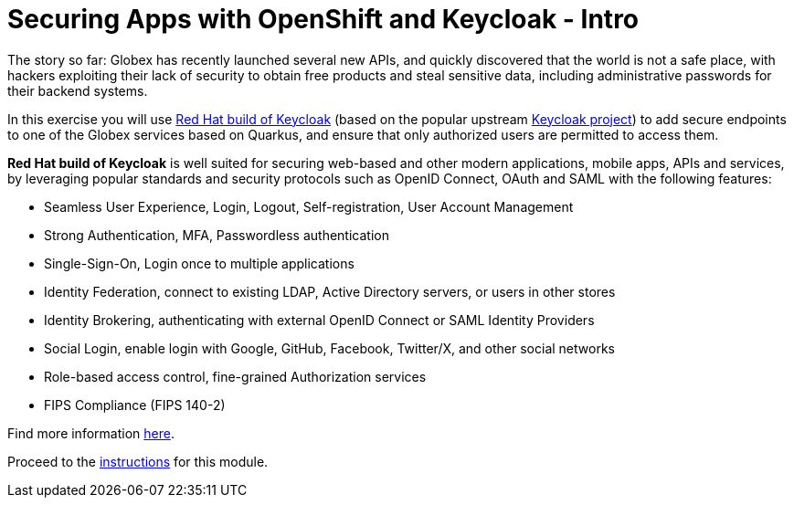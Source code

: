 = Securing Apps with OpenShift and Keycloak - Intro
:imagesdir: ../assets/images/

++++
<!-- Google tag (gtag.js) -->
<script async src="https://www.googletagmanager.com/gtag/js?id=G-JDW1SZKHTQ"></script>
<script>
  window.dataLayer = window.dataLayer || [];
  function gtag(){dataLayer.push(arguments);}
  gtag('js', new Date());

  gtag('config', 'G-JDW1SZKHTQ');
</script>
<style>
  .nav-container, .pagination, .toolbar {
    display: none !important;
  }
  .doc {
    max-width: 70rem !important;
  }
</style>
++++

The story so far: Globex has recently launched several new APIs, and quickly discovered that the world is not a safe place, with hackers exploiting their lack of security to obtain free products and steal sensitive data, including administrative passwords for their backend systems.

In this exercise you will use https://access.redhat.com/documentation/en-us/red_hat_build_of_keycloak[Red Hat build of Keycloak^] (based on the popular upstream https://keycloak.org[Keycloak project^]) to add secure endpoints to one of the Globex services based on Quarkus, and ensure that only authorized users are permitted to access them.

*Red Hat build of Keycloak* is well suited for securing web-based and other modern applications, mobile apps, APIs and services, by leveraging popular standards and security protocols such as OpenID Connect, OAuth and SAML with the following features:

* Seamless User Experience, Login, Logout, Self-registration, User Account Management
* Strong Authentication, MFA, Passwordless authentication
* Single-Sign-On, Login once to multiple applications
* Identity Federation, connect to existing LDAP, Active Directory servers, or users in other stores
* Identity Brokering, authenticating with external OpenID Connect or SAML Identity Providers
* Social Login, enable login with Google, GitHub, Facebook, Twitter/X, and other social networks
* Role-based access control, fine-grained Authorization services
* FIPS Compliance (FIPS 140-2)

Find more information https://developers.redhat.com/articles/2023/11/15/whats-new-red-hat-build-keycloak-version-22[here^].

Proceed to the xref:./module-keycloak-instructions.adoc[instructions] for this module.